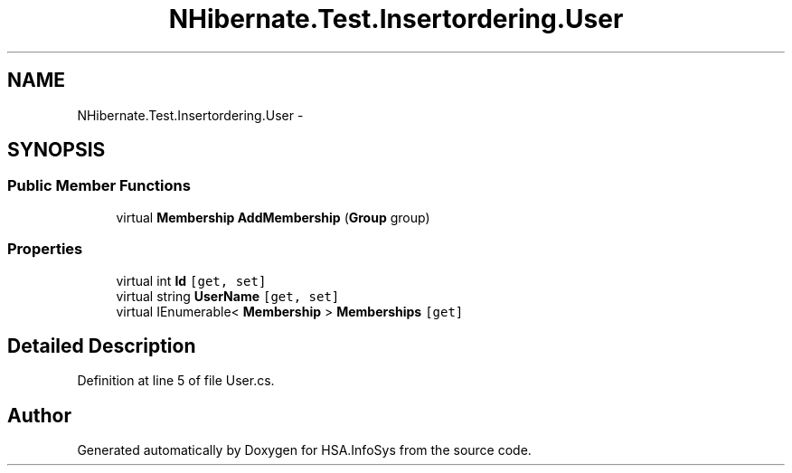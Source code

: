 .TH "NHibernate.Test.Insertordering.User" 3 "Fri Jul 5 2013" "Version 1.0" "HSA.InfoSys" \" -*- nroff -*-
.ad l
.nh
.SH NAME
NHibernate.Test.Insertordering.User \- 
.SH SYNOPSIS
.br
.PP
.SS "Public Member Functions"

.in +1c
.ti -1c
.RI "virtual \fBMembership\fP \fBAddMembership\fP (\fBGroup\fP group)"
.br
.in -1c
.SS "Properties"

.in +1c
.ti -1c
.RI "virtual int \fBId\fP\fC [get, set]\fP"
.br
.ti -1c
.RI "virtual string \fBUserName\fP\fC [get, set]\fP"
.br
.ti -1c
.RI "virtual IEnumerable< \fBMembership\fP > \fBMemberships\fP\fC [get]\fP"
.br
.in -1c
.SH "Detailed Description"
.PP 
Definition at line 5 of file User\&.cs\&.

.SH "Author"
.PP 
Generated automatically by Doxygen for HSA\&.InfoSys from the source code\&.
